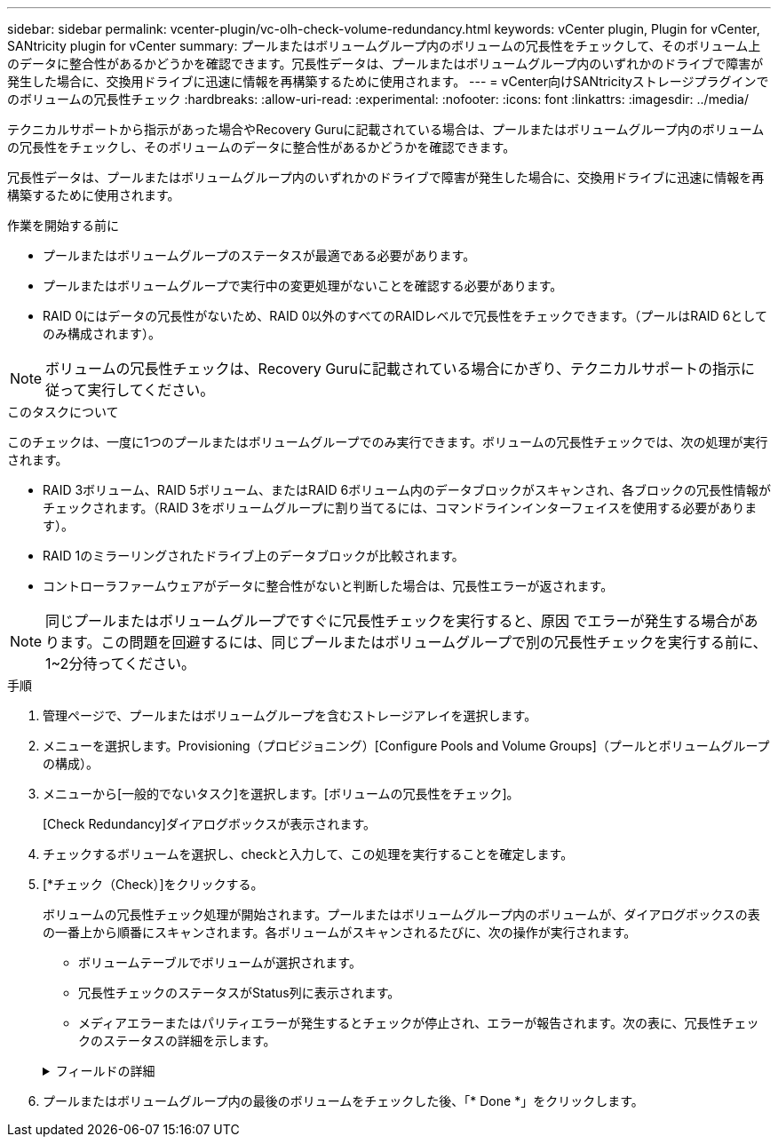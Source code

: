 ---
sidebar: sidebar 
permalink: vcenter-plugin/vc-olh-check-volume-redundancy.html 
keywords: vCenter plugin, Plugin for vCenter, SANtricity plugin for vCenter 
summary: プールまたはボリュームグループ内のボリュームの冗長性をチェックして、そのボリューム上のデータに整合性があるかどうかを確認できます。冗長性データは、プールまたはボリュームグループ内のいずれかのドライブで障害が発生した場合に、交換用ドライブに迅速に情報を再構築するために使用されます。 
---
= vCenter向けSANtricityストレージプラグインでのボリュームの冗長性チェック
:hardbreaks:
:allow-uri-read: 
:experimental: 
:nofooter: 
:icons: font
:linkattrs: 
:imagesdir: ../media/


[role="lead"]
テクニカルサポートから指示があった場合やRecovery Guruに記載されている場合は、プールまたはボリュームグループ内のボリュームの冗長性をチェックし、そのボリュームのデータに整合性があるかどうかを確認できます。

冗長性データは、プールまたはボリュームグループ内のいずれかのドライブで障害が発生した場合に、交換用ドライブに迅速に情報を再構築するために使用されます。

.作業を開始する前に
* プールまたはボリュームグループのステータスが最適である必要があります。
* プールまたはボリュームグループで実行中の変更処理がないことを確認する必要があります。
* RAID 0にはデータの冗長性がないため、RAID 0以外のすべてのRAIDレベルで冗長性をチェックできます。（プールはRAID 6としてのみ構成されます）。



NOTE: ボリュームの冗長性チェックは、Recovery Guruに記載されている場合にかぎり、テクニカルサポートの指示に従って実行してください。

.このタスクについて
このチェックは、一度に1つのプールまたはボリュームグループでのみ実行できます。ボリュームの冗長性チェックでは、次の処理が実行されます。

* RAID 3ボリューム、RAID 5ボリューム、またはRAID 6ボリューム内のデータブロックがスキャンされ、各ブロックの冗長性情報がチェックされます。（RAID 3をボリュームグループに割り当てるには、コマンドラインインターフェイスを使用する必要があります）。
* RAID 1のミラーリングされたドライブ上のデータブロックが比較されます。
* コントローラファームウェアがデータに整合性がないと判断した場合は、冗長性エラーが返されます。



NOTE: 同じプールまたはボリュームグループですぐに冗長性チェックを実行すると、原因 でエラーが発生する場合があります。この問題を回避するには、同じプールまたはボリュームグループで別の冗長性チェックを実行する前に、1~2分待ってください。

.手順
. 管理ページで、プールまたはボリュームグループを含むストレージアレイを選択します。
. メニューを選択します。Provisioning（プロビジョニング）[Configure Pools and Volume Groups]（プールとボリュームグループの構成）。
. メニューから[一般的でないタスク]を選択します。[ボリュームの冗長性をチェック]。
+
[Check Redundancy]ダイアログボックスが表示されます。

. チェックするボリュームを選択し、checkと入力して、この処理を実行することを確定します。
. [*チェック（Check）]をクリックする。
+
ボリュームの冗長性チェック処理が開始されます。プールまたはボリュームグループ内のボリュームが、ダイアログボックスの表の一番上から順番にスキャンされます。各ボリュームがスキャンされるたびに、次の操作が実行されます。

+
** ボリュームテーブルでボリュームが選択されます。
** 冗長性チェックのステータスがStatus列に表示されます。
** メディアエラーまたはパリティエラーが発生するとチェックが停止され、エラーが報告されます。次の表に、冗長性チェックのステータスの詳細を示します。


+
.フィールドの詳細
[%collapsible]
====
[cols="25h,~"]
|===
| ステータス | 説明 


| 保留中です | これはスキャン対象の最初のボリュームです。冗長性チェックを開始するには、Start（開始）をクリックしていません。-or -プールまたはボリュームグループ内の他のボリュームで冗長性チェック処理が実行されています。 


| チェック中です | ボリュームは冗長性チェック中です。 


| 合格 | ボリュームは冗長性チェックにパスしました。冗長性情報に不整合は見つかりませんでした。 


| 失敗しました | ボリュームは冗長性チェックに失敗しました。冗長性情報に不整合が見つかりました。 


| メディアエラー | ドライブメディアが故障しており、読み取り不能です。Recovery Guruに表示される手順に従います。 


| パリティエラー | データの一部でパリティが想定される値ではありません。パリティエラーは深刻な問題を招く可能性があり、原因 によってデータが永久に失われる可能性があります。 
|===
====
. プールまたはボリュームグループ内の最後のボリュームをチェックした後、「* Done *」をクリックします。

